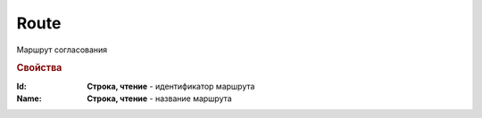 Route
=====

Маршрут согласования


.. rubric:: Свойства

:Id:
    **Строка, чтение** - идентификатор маршрута

:Name:
    **Строка, чтение** - название маршрута